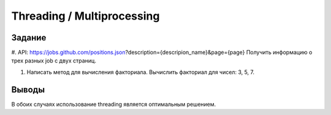 ===========================
Threading / Multiprocessing
===========================
 
 
Задание
-------

#. API: 
https://jobs.github.com/positions.json?description={descripion_name}&page={page}
Получить информацию о трех разных job c двух страниц.

#. Написать метод для вычисления факториала. Вычислить факториал для чисел: 3, 5, 7.


Выводы
------
 
В обоих случаях использование threading является оптимальным решением.
